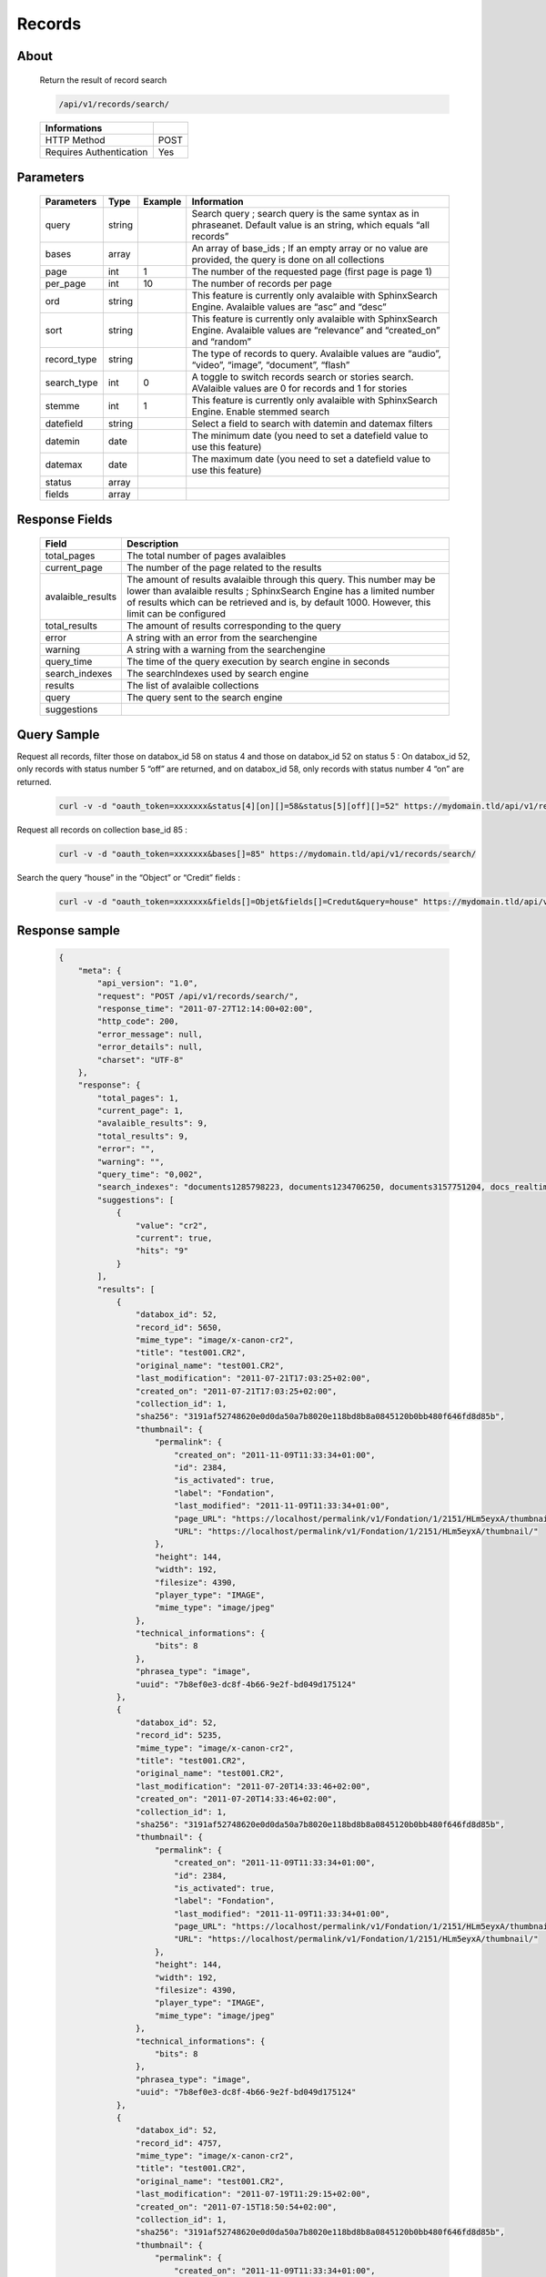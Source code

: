 Records
============

About
-----

  Return the result of record search 

  .. code-block:: bash

    /api/v1/records/search/

  ======================== ======
   Informations
  ======================== ======
   HTTP Method              POST
   Requires Authentication  Yes
  ======================== ======

Parameters
----------

  ============= =========== ========= =============
   Parameters    Type        Example   Information 
  ============= =========== ========= =============
   query         string                Search query ; search query is the same syntax as in phraseanet. Default value is an string, which equals “all records”
   bases         array                 An array of base_ids ; If an empty array or no value are provided, the query is done on all collections
   page          int         1         The number of the requested page (first page is page 1)
   per_page      int         10        The number of records per page
   ord           string                This feature is currently only avalaible with SphinxSearch Engine. Avalaible values are “asc” and “desc”
   sort          string                This feature is currently only avalaible with SphinxSearch Engine. Avalaible values are “relevance” and “created_on” and “random”
   record_type   string                The type of records to query. Avalaible values are “audio”, “video”, “image”, “document”, “flash”
   search_type   int         0         A toggle to switch records search or stories search. AValaible values are 0 for records and 1 for stories
   stemme        int         1         This feature is currently only avalaible with SphinxSearch Engine. Enable stemmed search
   datefield     string                Select a field to search with datemin and datemax filters
   datemin       date                  The minimum date (you need to set a datefield value to use this feature)
   datemax       date                  The maximum date (you need to set a datefield value to use this feature)
   status        array 		
   fields        array 		
  ============= =========== ========= =============

Response Fields
---------------

  ================== ================================
   Field              Description
  ================== ================================
  total_pages         The total number of pages avalaibles
  current_page        The number of the page related to the results
  avalaible_results 	The amount of results avalaible through this query. This number may be lower than avalaible results ; SphinxSearch Engine has a limited number of results which can be retrieved and is, by default 1000. However, this limit can be configured
  total_results       The amount of results corresponding to the query
  error               A string with an error from the searchengine
  warning             A string with a warning from the searchengine
  query_time          The time of the query execution by search engine in seconds
  search_indexes      The searchIndexes used by search engine
  results             The list of avalaible collections
  query               The query sent to the search engine
  suggestions 	
  ================== ================================

Query Sample
------------

Request all records, filter those on databox_id 58 on status 4 and those 
on databox_id 52 on status 5 : On databox_id 52, only records 
with status number 5 “off” are returned, and on databox_id 58, 
only records with status number 4 “on” are returned.

  .. code-block:: bash

    curl -v -d "oauth_token=xxxxxxx&status[4][on][]=58&status[5][off][]=52" https://mydomain.tld/api/v1/records/search/

Request all records on collection base_id 85 : 

  .. code-block:: bash

    curl -v -d "oauth_token=xxxxxxx&bases[]=85" https://mydomain.tld/api/v1/records/search/

Search the query “house” in the “Object” or “Credit” fields : 

  .. code-block:: bash

    curl -v -d "oauth_token=xxxxxxx&fields[]=Objet&fields[]=Credut&query=house" https://mydomain.tld/api/v1/records/search/


Response sample
---------------

  .. code-block:: javascript

    {
        "meta": {
            "api_version": "1.0",
            "request": "POST /api/v1/records/search/",
            "response_time": "2011-07-27T12:14:00+02:00",
            "http_code": 200,
            "error_message": null,
            "error_details": null,
            "charset": "UTF-8"
        },
        "response": {
            "total_pages": 1,
            "current_page": 1,
            "avalaible_results": 9,
            "total_results": 9,
            "error": "",
            "warning": "",
            "query_time": "0,002",
            "search_indexes": "documents1285798223, documents1234706250, documents3157751204, docs_realtime1285798223, docs_realtime1234706250, docs_realtime3157751204",
            "suggestions": [
                {
                    "value": "cr2",
                    "current": true,
                    "hits": "9"
                }
            ],
            "results": [
                {
                    "databox_id": 52,
                    "record_id": 5650,
                    "mime_type": "image/x-canon-cr2",
                    "title": "test001.CR2",
                    "original_name": "test001.CR2",
                    "last_modification": "2011-07-21T17:03:25+02:00",
                    "created_on": "2011-07-21T17:03:25+02:00",
                    "collection_id": 1,
                    "sha256": "3191af52748620e0d0da50a7b8020e118bd8b8a0845120b0bb480f646fd8d85b",
                    "thumbnail": {
                        "permalink": {
                            "created_on": "2011-11-09T11:33:34+01:00",
                            "id": 2384,
                            "is_activated": true,
                            "label": "Fondation",
                            "last_modified": "2011-11-09T11:33:34+01:00",
                            "page_URL": "https://localhost/permalink/v1/Fondation/1/2151/HLm5eyxA/thumbnail/view/",
                            "URL": "https://localhost/permalink/v1/Fondation/1/2151/HLm5eyxA/thumbnail/"
                        },
                        "height": 144,
                        "width": 192,
                        "filesize": 4390,
                        "player_type": "IMAGE",
                        "mime_type": "image/jpeg"
                    },
                    "technical_informations": {
                        "bits": 8
                    },
                    "phrasea_type": "image",
                    "uuid": "7b8ef0e3-dc8f-4b66-9e2f-bd049d175124"
                },
                {
                    "databox_id": 52,
                    "record_id": 5235,
                    "mime_type": "image/x-canon-cr2",
                    "title": "test001.CR2",
                    "original_name": "test001.CR2",
                    "last_modification": "2011-07-20T14:33:46+02:00",
                    "created_on": "2011-07-20T14:33:46+02:00",
                    "collection_id": 1,
                    "sha256": "3191af52748620e0d0da50a7b8020e118bd8b8a0845120b0bb480f646fd8d85b",
                    "thumbnail": {
                        "permalink": {
                            "created_on": "2011-11-09T11:33:34+01:00",
                            "id": 2384,
                            "is_activated": true,
                            "label": "Fondation",
                            "last_modified": "2011-11-09T11:33:34+01:00",
                            "page_URL": "https://localhost/permalink/v1/Fondation/1/2151/HLm5eyxA/thumbnail/view/",
                            "URL": "https://localhost/permalink/v1/Fondation/1/2151/HLm5eyxA/thumbnail/"
                        },
                        "height": 144,
                        "width": 192,
                        "filesize": 4390,
                        "player_type": "IMAGE",
                        "mime_type": "image/jpeg"
                    },
                    "technical_informations": {
                        "bits": 8
                    },
                    "phrasea_type": "image",
                    "uuid": "7b8ef0e3-dc8f-4b66-9e2f-bd049d175124"
                },
                {
                    "databox_id": 52,
                    "record_id": 4757,
                    "mime_type": "image/x-canon-cr2",
                    "title": "test001.CR2",
                    "original_name": "test001.CR2",
                    "last_modification": "2011-07-19T11:29:15+02:00",
                    "created_on": "2011-07-15T18:50:54+02:00",
                    "collection_id": 1,
                    "sha256": "3191af52748620e0d0da50a7b8020e118bd8b8a0845120b0bb480f646fd8d85b",
                    "thumbnail": {
                        "permalink": {
                            "created_on": "2011-11-09T11:33:34+01:00",
                            "id": 2384,
                            "is_activated": true,
                            "label": "Fondation",
                            "last_modified": "2011-11-09T11:33:34+01:00",
                            "page_URL": "https://localhost/permalink/v1/Fondation/1/2151/HLm5eyxA/thumbnail/view/",
                            "URL": "https://localhost/permalink/v1/Fondation/1/2151/HLm5eyxA/thumbnail/"
                        },
                        "height": 144,
                        "width": 192,
                        "filesize": 4390,
                        "player_type": "IMAGE",
                        "mime_type": "image/jpeg"
                    },
                    "technical_informations": {
                        "bits": 8
                    },
                    "phrasea_type": "image",
                    "uuid": "7b8ef0e3-dc8f-4b66-9e2f-bd049d175124"
                }
            ],
            "query": "CR2"
        }
    }